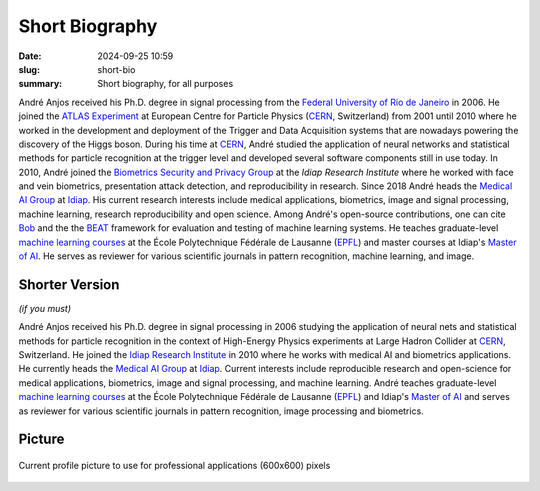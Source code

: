 Short Biography
---------------

:date: 2024-09-25 10:59
:slug: short-bio
:summary: Short biography, for all purposes

André Anjos received his Ph.D. degree in signal processing from the `Federal
University of Rio de Janeiro`_ in 2006. He joined the `ATLAS Experiment`_ at
European Centre for Particle Physics (CERN_, Switzerland) from 2001 until 2010
where he worked in the development and deployment of the Trigger and Data
Acquisition systems that are nowadays powering the discovery of the Higgs
boson. During his time at CERN_, André studied the application of neural
networks and statistical methods for particle recognition at the trigger level
and developed several software components still in use today. In 2010, André
joined the `Biometrics Security and Privacy Group`_ at the `Idiap Research
Institute` where he worked with face and vein biometrics, presentation attack
detection, and reproducibility in research.  Since 2018 André heads the
`Medical AI Group`_ at Idiap_.  His current research interests
include medical applications, biometrics, image and signal processing, machine
learning, research reproducibility and open science. Among André's open-source
contributions, one can cite Bob_ and the the BEAT_ framework for evaluation and
testing of machine learning systems. He teaches graduate-level `machine
learning courses`_ at the École Polytechnique Fédérale de Lausanne (EPFL_) and
master courses at Idiap's `Master of AI`_.  He serves as reviewer for various
scientific journals in pattern recognition, machine learning, and image.


Shorter Version
===============

*(if you must)*

André Anjos received his Ph.D. degree in signal processing in 2006 studying the
application of neural nets and statistical methods for particle recognition in
the context of High-Energy Physics experiments at Large Hadron Collider at
CERN_, Switzerland. He joined the `Idiap Research Institute`_ in 2010 where he
works with medical AI and biometrics applications. He currently heads
the `Medical AI Group`_ at Idiap_. Current interests include
reproducible research and open-science for medical applications, biometrics,
image and signal processing, and machine learning.  André teaches
graduate-level `machine learning courses`_ at the École Polytechnique Fédérale
de Lausanne (EPFL_) and Idiap's `Master of AI`_ and serves as reviewer for
various scientific journals in pattern recognition, image processing and
biometrics.


Picture
=======

.. figure:: {static}/images/pictures/andre-anjos-600x600.jpg
   :width: 40 %
   :align: center
   :alt: André Anjos (600x600)

   Current profile picture to use for professional applications (600x600)
   pixels


.. links here
.. _federal university of rio de janeiro: https://www.ufrj.br
.. _cern: https://www.cern.ch
.. _idiap: https://www.idiap.ch
.. _idiap research institute: https://www.idiap.ch
.. _biometrics security and privacy group: https://www.idiap.ch/en/scientific-research/biometrics-security-and-privacy
.. _medical ai group: https://www.idiap.ch/en/scientific-research/medical-artificial-intelligence/
.. _epfl: https://www.epfl.ch
.. _atlas experiment: https://atlas.cern
.. _machine learning courses: http://edu.epfl.ch/coursebook/en/fundamentals-in-statistical-pattern-recognition-EE-612
.. _bob: https://www.idiap.ch/software/bob
.. _beat: https://www.idiap.ch/software/beat
.. _master of ai: https://master-ai.ch
